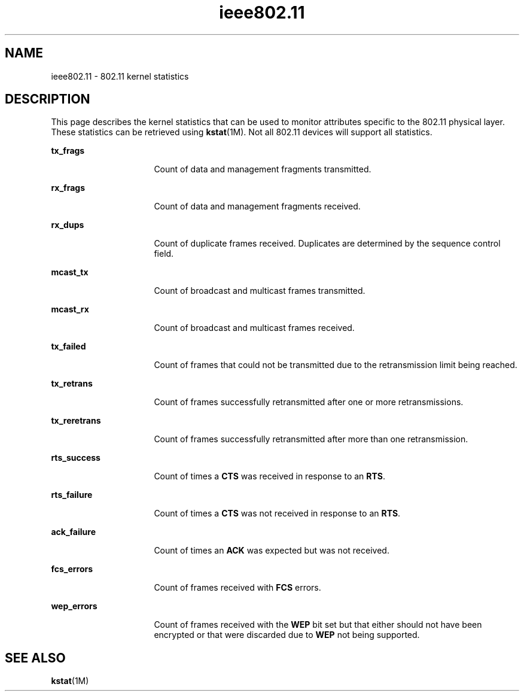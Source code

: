 '\" te
.\" Copyright (c) 2006, Sun Microsystems, Inc. All Rights Reserved.
.\" The contents of this file are subject to the terms of the Common Development and Distribution License (the "License").  You may not use this file except in compliance with the License.
.\" You can obtain a copy of the license at usr/src/OPENSOLARIS.LICENSE or http://www.opensolaris.org/os/licensing.  See the License for the specific language governing permissions and limitations under the License.
.\" When distributing Covered Code, include this CDDL HEADER in each file and include the License file at usr/src/OPENSOLARIS.LICENSE.  If applicable, add the following below this CDDL HEADER, with the fields enclosed by brackets "[]" replaced with your own identifying information: Portions Copyright [yyyy] [name of copyright owner]
.TH ieee802.11 5 "28 Nov 2006" "SunOS 5.11" "Standards, Environments, and Macros"
.SH NAME
ieee802.11 \- 802.11 kernel statistics
.SH DESCRIPTION
.sp
.LP
This page describes the kernel statistics that can be used to monitor attributes specific to the 802.11 physical layer. These statistics can be retrieved using \fBkstat\fR(1M). Not all 802.11 devices will support all statistics.
.sp
.ne 2
.mk
.na
\fB\fBtx_frags\fR\fR
.ad
.RS 16n
.rt  
Count of data and management fragments transmitted.
.RE

.sp
.ne 2
.mk
.na
\fB\fBrx_frags\fR\fR
.ad
.RS 16n
.rt  
Count of data and management fragments received.
.RE

.sp
.ne 2
.mk
.na
\fB\fBrx_dups\fR\fR
.ad
.RS 16n
.rt  
Count of duplicate frames received. Duplicates are determined by the sequence control field.
.RE

.sp
.ne 2
.mk
.na
\fB\fBmcast_tx\fR\fR
.ad
.RS 16n
.rt  
Count of broadcast and multicast frames transmitted.
.RE

.sp
.ne 2
.mk
.na
\fB\fBmcast_rx\fR\fR
.ad
.RS 16n
.rt  
Count of broadcast and multicast frames received.
.RE

.sp
.ne 2
.mk
.na
\fB\fBtx_failed\fR\fR
.ad
.RS 16n
.rt  
Count of frames that could not be transmitted due to the retransmission limit being reached.
.RE

.sp
.ne 2
.mk
.na
\fB\fBtx_retrans\fR\fR
.ad
.RS 16n
.rt  
Count of frames successfully retransmitted after one or more retransmissions.
.RE

.sp
.ne 2
.mk
.na
\fB\fBtx_reretrans\fR\fR
.ad
.RS 16n
.rt  
Count of frames successfully retransmitted after more than one retransmission.
.RE

.sp
.ne 2
.mk
.na
\fB\fBrts_success\fR\fR
.ad
.RS 16n
.rt  
Count of times a \fBCTS\fR was received in response to an \fBRTS\fR.
.RE

.sp
.ne 2
.mk
.na
\fB\fBrts_failure\fR\fR
.ad
.RS 16n
.rt  
 Count of times a \fBCTS\fR was not received in response to an \fBRTS\fR.
.RE

.sp
.ne 2
.mk
.na
\fB\fBack_failure\fR\fR
.ad
.RS 16n
.rt  
Count of times an \fBACK\fR was expected but was not received.
.RE

.sp
.ne 2
.mk
.na
\fB\fBfcs_errors\fR\fR
.ad
.RS 16n
.rt  
Count of frames received with \fBFCS\fR errors.
.RE

.sp
.ne 2
.mk
.na
\fB\fBwep_errors\fR\fR
.ad
.RS 16n
.rt  
Count of frames received with the \fBWEP\fR bit set but that either should not have been encrypted or that were discarded due to \fBWEP\fR not being supported.
.RE

.SH SEE ALSO
.sp
.LP
\fBkstat\fR(1M)
